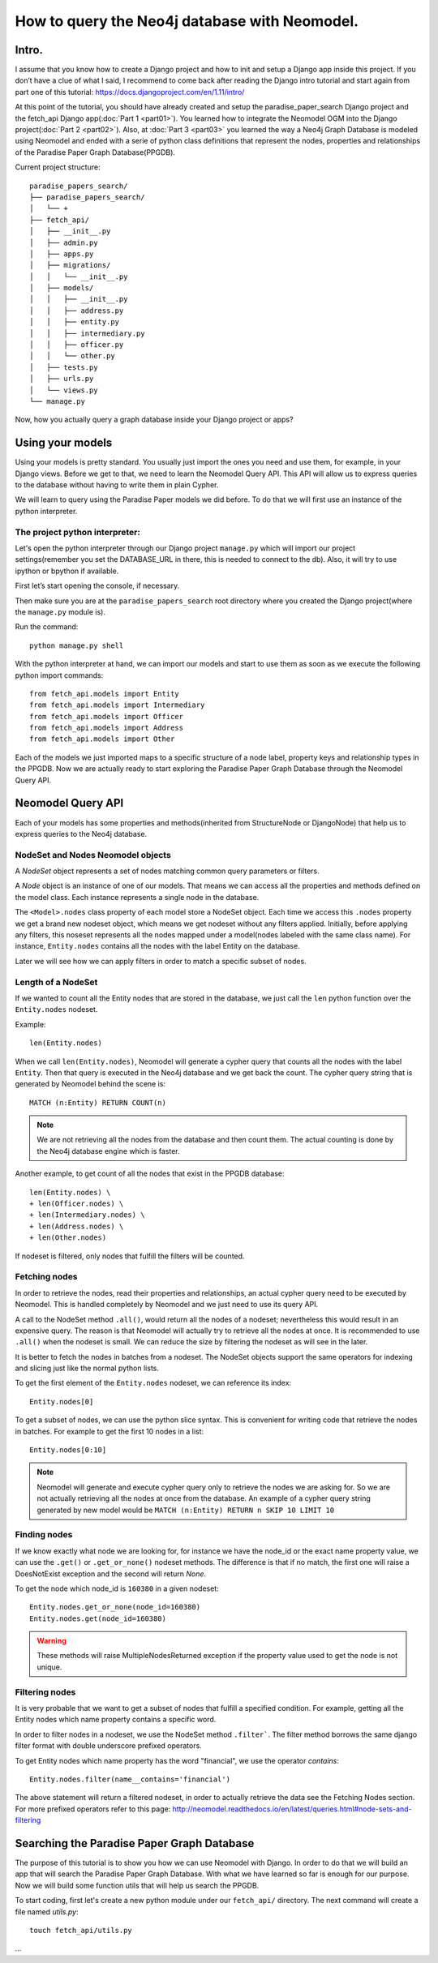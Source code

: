==============================================
How to query the Neo4j database with Neomodel.
==============================================

Intro.
======

I assume that you know how to create a Django project and how to init and setup a Django app inside
this project. If you don’t have a clue of what I said, I recommend to come back after reading the
Django intro tutorial and start again from part one of this tutorial:
https://docs.djangoproject.com/en/1.11/intro/

At this point of the tutorial, you should have already created and setup the paradise_paper_search
Django project and the fetch_api Django app(:doc:`Part 1 <part01>`). You learned how to integrate
the Neomodel OGM into the Django project(:doc:`Part 2 <part02>`). Also, at :doc:`Part 3 <part03>`
you learned the way a Neo4j Graph Database is modeled using Neomodel and ended with a serie of
python class definitions that represent the nodes, properties and relationships of the
Paradise Paper Graph Database(PPGDB).

Current project structure::

    paradise_papers_search/
    ├── paradise_papers_search/
    │   └── +
    ├── fetch_api/
    │   ├── __init__.py
    │   ├── admin.py
    │   ├── apps.py
    │   ├── migrations/
    │   │   └── __init__.py
    │   ├── models/
    │   │   ├── __init__.py
    │   │   ├── address.py
    │   │   ├── entity.py
    │   │   ├── intermediary.py
    │   │   ├── officer.py
    │   │   └── other.py
    │   ├── tests.py
    │   ├── urls.py
    │   └── views.py
    └── manage.py

Now, how you actually query a graph database inside your Django project or apps?

Using your models
===================================

Using your models is pretty standard. You usually just import the ones you need and use them, for
example, in your Django views. Before we get to that, we need to learn the Neomodel Query API. This
API will allow us to express queries to the database without having to write them in plain Cypher.

We will learn to query using the Paradise Paper models we did before.
To do that we will first use an instance of the python interpreter.

The project python interpreter:
---------------------------------------

Let's open the python interpreter through our Django project ``manage.py`` which will import our
project settings(remember you set the DATABASE_URL in there, this is needed to connect to the db).
Also, it will try to use ipython or bpython if available.

First let’s start opening the console, if necessary.

Then make sure you are at the ``paradise_papers_search`` root directory
where you created the Django project(where the ``manage.py`` module is).

Run the command::

        python manage.py shell


With the python interpreter at hand, we can import our models and start to use them as soon as we
execute the following python import commands::

    from fetch_api.models import Entity
    from fetch_api.models import Intermediary
    from fetch_api.models import Officer
    from fetch_api.models import Address
    from fetch_api.models import Other

Each of the models we just imported maps to a specific structure of a node label, property keys and
relationship types in the PPGDB. Now we are actually ready to start exploring the
Paradise Paper Graph Database through the Neomodel Query API.

..  todo::
    Put screenshot image of the console here.

Neomodel Query API
==================
Each of your models has some properties and methods(inherited from StructureNode or DjangoNode)
that help us to express queries to the Neo4j database.

NodeSet and Nodes Neomodel objects
--------------------------------------------------------
A *NodeSet* object represents a set of nodes matching common query parameters or filters.

A *Node* object is an instance of one of our models. That means we can access all the properties
and methods defined on the model class. Each instance represents a single node in the database.

The ``<Model>.nodes`` class property of each model store a NodeSet object. Each time we access
this ``.nodes`` property we get a brand new nodeset object, which means we get nodeset without any
filters applied. Initially, before applying any filters, this noseset represents all the nodes
mapped under a model(nodes labeled with the same class name). For instance, ``Entity.nodes``
contains all the nodes with the label Entity on the database.

Later we will see how we can apply filters in order to match a specific subset of nodes.

Length of a NodeSet
-------------------
If we wanted to count all the Entity nodes that are stored in the database, we just call
the ``len`` python function over the ``Entity.nodes`` nodeset.

Example::

    len(Entity.nodes)

When we call ``len(Entity.nodes)``, Neomodel will generate a cypher query that counts
all the nodes with the label ``Entity``. Then that query is executed in the Neo4j database and
we get back the count. The cypher query string that is generated by Neomodel behind the scene is::

    MATCH (n:Entity) RETURN COUNT(n)

.. note::
    We are not retrieving all the nodes from the database and then count them. The actual counting
    is done by the Neo4j database engine which is faster.

Another example, to get count of all the nodes that exist in the PPGDB database::

    len(Entity.nodes) \
    + len(Officer.nodes) \
    + len(Intermediary.nodes) \
    + len(Address.nodes) \
    + len(Other.nodes)

..  todo::
    Put screenshot image of the console here.

If nodeset is filtered, only nodes that fulfill the filters will be counted.

Fetching nodes
----------------
In order to retrieve the nodes, read their properties and relationships, an actual cypher query need
to be executed by Neomodel. This is handled completely by Neomodel and we just need to use its
query API.

A call to the NodeSet method ``.all()``, would return all the nodes of a nodeset; nevertheless
this would result in an expensive query. The reason is that Neomodel will actually try to
retrieve all the nodes at once. It is recommended to use ``.all()`` when the nodeset is small.
We can reduce the size by filtering the nodeset as will see in the later.

It is better to fetch the nodes in batches from a nodeset. The NodeSet objects support the same
operators for indexing and slicing just like the normal python lists.

To get the first element of the ``Entity.nodes`` nodeset, we can reference its index::

    Entity.nodes[0]

To get a subset of nodes, we can use the python slice syntax. This is convenient for writing code
that retrieve the nodes in batches. For example to get the first 10 nodes in a list::

    Entity.nodes[0:10]

.. note::
    Neomodel will generate and execute cypher query only to retrieve the nodes we are asking for.
    So we are not actually retrieving all the nodes at once from the database. An example of a
    cypher query string generated by new model would be
    ``MATCH (n:Entity) RETURN n SKIP 10 LIMIT 10``

Finding nodes
-------------
If we know exactly what node we are looking for, for instance we have the node_id or the exact name
property value, we can use the ``.get()`` or ``.get_or_none()`` nodeset methods. The difference is
that if no match, the first one will raise a DoesNotExist exception and the second will return
`None`.

To get the node which node_id is ``160380`` in a given nodeset::

    Entity.nodes.get_or_none(node_id=160380)
    Entity.nodes.get(node_id=160380)

.. warning::
    These methods will raise MultipleNodesReturned exception if the property value
    used to get the node is not unique.

Filtering nodes
---------------
It is very probable that we want to get a subset of nodes that fulfill a specified condition.
For example, getting all the Entity nodes which name property contains a specific word.

In order to filter nodes in a nodeset, we use the NodeSet method ``.filter```.
The filter method borrows the same django filter format with double underscore prefixed operators.

To get Entity nodes which name property has the word "financial", we use the operator `contains`::

    Entity.nodes.filter(name__contains='financial')

The above statement will return a filtered nodeset, in order to actually retrieve the data see
the Fetching Nodes section. For more prefixed operators refer to this page:
http://neomodel.readthedocs.io/en/latest/queries.html#node-sets-and-filtering

Searching the Paradise Paper Graph Database
===========================================
The purpose of this tutorial is to show you how we can use Neomodel with Django. In order to do
that we will build an app that will search the Paradise Paper Graph Database.
With what we have learned so far is enough for our purpose. Now we will build some function utils
that will help us search the PPGDB.

To start coding, first let's create a new python module under our ``fetch_api/`` directory.
The next command will create a file named `utils.py`::

    touch fetch_api/utils.py


...


